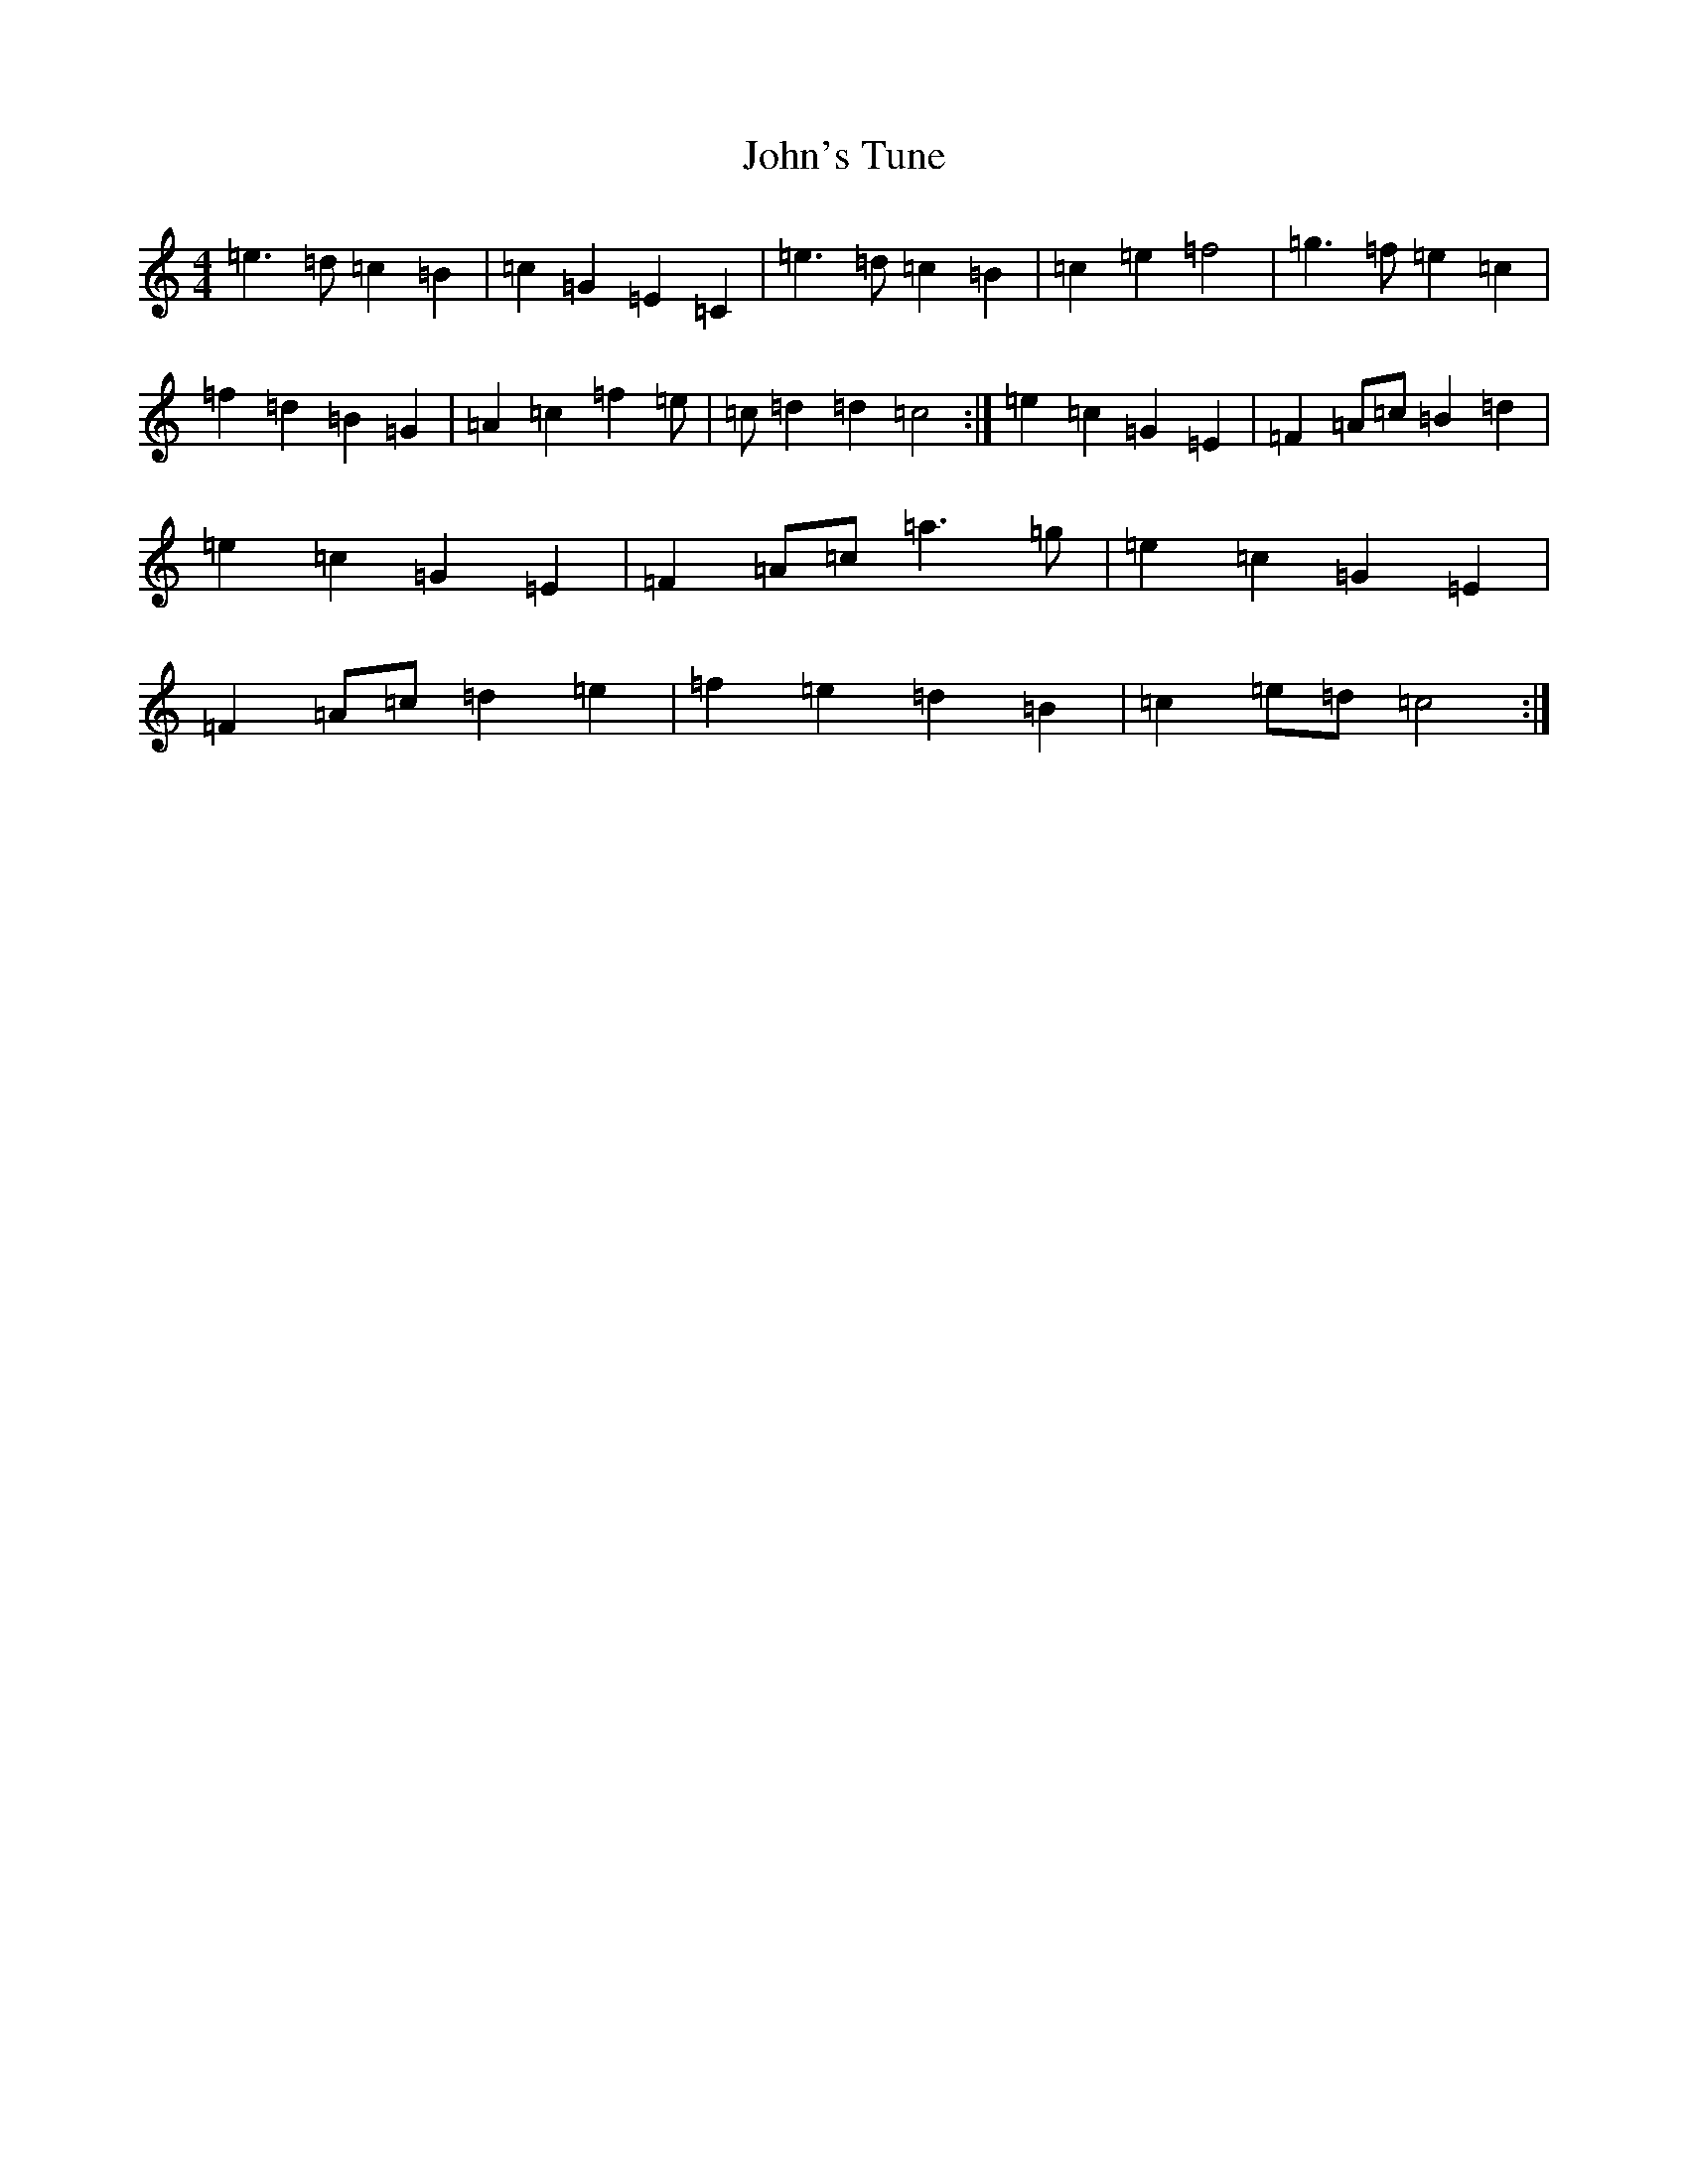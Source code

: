 X: 10883
T: John's Tune
S: https://thesession.org/tunes/13854#setting24871
R: reel
M:4/4
L:1/8
K: C Major
=e3=d=c2=B2|=c2=G2=E2=C2|=e3=d=c2=B2|=c2=e2=f4|=g3=f=e2=c2|=f2=d2=B2=G2|=A2=c2=f2=e|=c=d2=d2=c4:|=e2=c2=G2=E2|=F2=A=c=B2=d2|=e2=c2=G2=E2|=F2=A=c=a3=g|=e2=c2=G2=E2|=F2=A=c=d2=e2|=f2=e2=d2=B2|=c2=e=d=c4:|